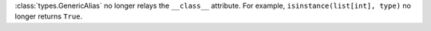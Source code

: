 :class:`types.GenericAlias` no longer relays the ``__class__`` attribute.
For example, ``isinstance(list[int], type)`` no longer returns ``True``.
